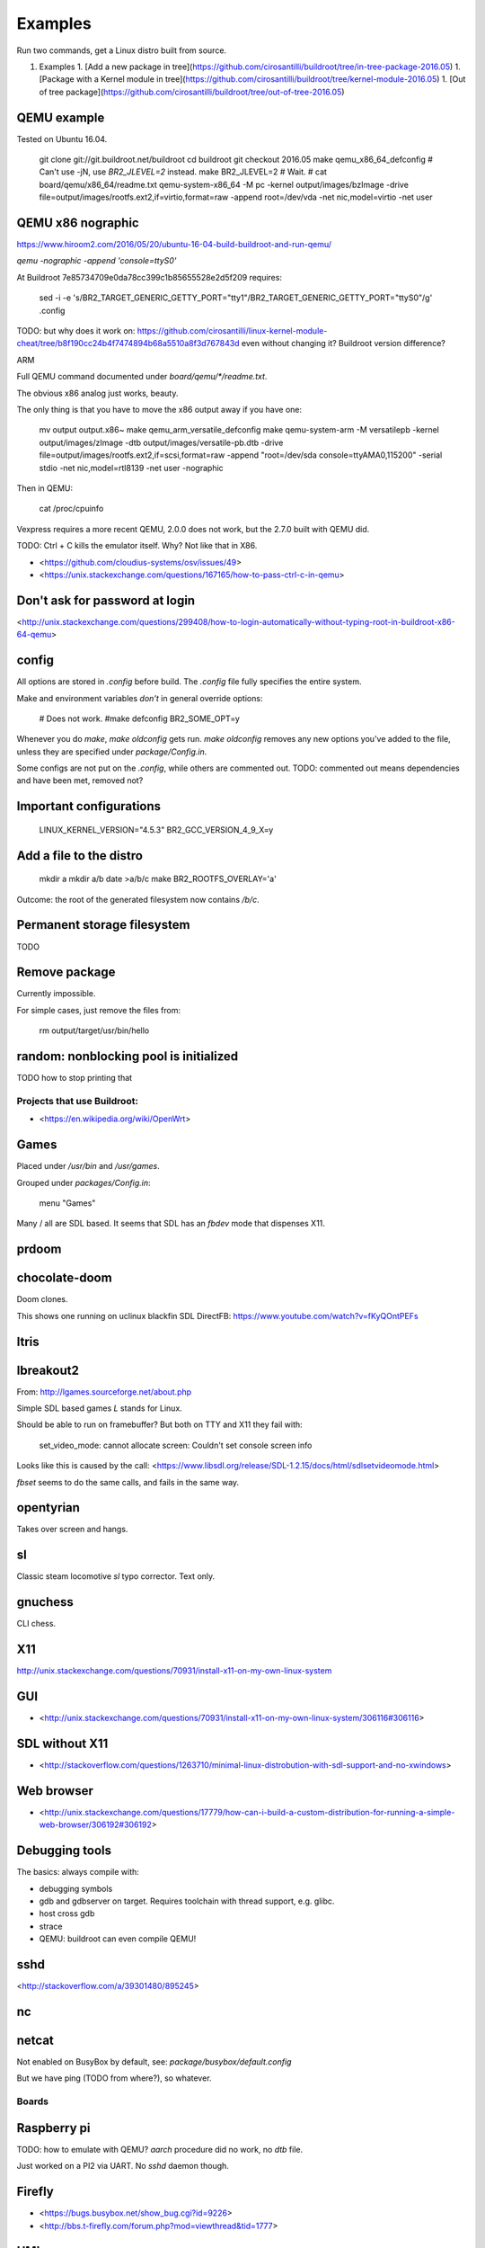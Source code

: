 .. SPDX-License-Identifier: CC-BY-SA-2.0-UK

========
Examples
========

Run two commands, get a Linux distro built from source.

1.  Examples
    1. [Add a new package in tree](https://github.com/cirosantilli/buildroot/tree/in-tree-package-2016.05)
    1. [Package with a Kernel module in tree](https://github.com/cirosantilli/buildroot/tree/kernel-module-2016.05)
    1. [Out of tree package](https://github.com/cirosantilli/buildroot/tree/out-of-tree-2016.05)


QEMU example
------------

Tested on Ubuntu 16.04.

    git clone git://git.buildroot.net/buildroot
    cd buildroot
    git checkout 2016.05
    make qemu_x86_64_defconfig
    # Can't use -jN, use `BR2_JLEVEL=2` instead.
    make BR2_JLEVEL=2
    # Wait.
    # cat board/qemu/x86_64/readme.txt
    qemu-system-x86_64 -M pc -kernel output/images/bzImage -drive file=output/images/rootfs.ext2,if=virtio,format=raw -append root=/dev/vda -net nic,model=virtio -net user

QEMU x86 nographic
------------------

https://www.hiroom2.com/2016/05/20/ubuntu-16-04-build-buildroot-and-run-qemu/

`qemu -nographic -append 'console=ttyS0'`

At Buildroot 7e85734709e0da78cc399c1b85655528e2d5f209 requires:

    sed -i -e 's/BR2_TARGET_GENERIC_GETTY_PORT="tty1"/BR2_TARGET_GENERIC_GETTY_PORT="ttyS0"/g' .config

TODO: but why does it work on: https://github.com/cirosantilli/linux-kernel-module-cheat/tree/b8f190cc24b4f7474894b68a5510a8f3d767843d even without changing it? Buildroot version difference?

ARM

Full QEMU command documented under `board/qemu/*/readme.txt`.

The obvious x86 analog just works, beauty.

The only thing is that you have to move the x86 output away if you have one:

    mv output output.x86~
    make qemu_arm_versatile_defconfig
    make
    qemu-system-arm -M versatilepb -kernel output/images/zImage -dtb output/images/versatile-pb.dtb -drive file=output/images/rootfs.ext2,if=scsi,format=raw -append "root=/dev/sda console=ttyAMA0,115200" -serial stdio -net nic,model=rtl8139 -net user -nographic

Then in QEMU:

    cat /proc/cpuinfo

Vexpress requires a more recent QEMU, 2.0.0 does not work, but the 2.7.0 built with QEMU did.

TODO: Ctrl + C kills the emulator itself. Why? Not like that in X86.

- <https://github.com/cloudius-systems/osv/issues/49>
- <https://unix.stackexchange.com/questions/167165/how-to-pass-ctrl-c-in-qemu>

Don't ask for password at login
-------------------------------

<http://unix.stackexchange.com/questions/299408/how-to-login-automatically-without-typing-root-in-buildroot-x86-64-qemu>

config
------

All options are stored in `.config` before build. The `.config` file fully specifies the entire system.

Make and environment variables *don't* in general override options:

    # Does not work.
    #make defconfig BR2_SOME_OPT=y

Whenever you do `make`, `make oldconfig` gets run. `make oldconfig` removes any new options you've added to the file, unless they are specified under `package/Config.in`.

Some configs are not put on the `.config`, while others are commented out. TODO: commented out means dependencies and have been met, removed not?

Important configurations
------------------------

    LINUX_KERNEL_VERSION="4.5.3"
    BR2_GCC_VERSION_4_9_X=y

Add a file to the distro
------------------------

    mkdir a
    mkdir a/b
    date >a/b/c
    make BR2_ROOTFS_OVERLAY='a'

Outcome: the root of the generated filesystem now contains `/b/c`.

Permanent storage filesystem
----------------------------

TODO

Remove package
--------------

Currently impossible.

For simple cases, just remove the files from:

    rm output/target/usr/bin/hello

random: nonblocking pool is initialized
---------------------------------------

TODO how to stop printing that

Projects that use Buildroot:
============================

- <https://en.wikipedia.org/wiki/OpenWrt>

Games
-----

Placed under `/usr/bin` and `/usr/games`.

Grouped under `packages/Config.in`:

    menu "Games"

Many / all are SDL based. It seems that SDL has an `fbdev` mode that dispenses X11.

prdoom
------

chocolate-doom
--------------

Doom clones.

This shows one running on uclinux blackfin SDL DirectFB: https://www.youtube.com/watch?v=fKyQOntPEFs

ltris
-----

lbreakout2
----------

From: http://lgames.sourceforge.net/about.php

Simple SDL based games `L` stands for Linux.

Should be able to run on framebuffer? But both on TTY and X11 they fail with:

    set_video_mode: cannot allocate screen: Couldn't set console screen info

Looks like this is caused by the call: <https://www.libsdl.org/release/SDL-1.2.15/docs/html/sdlsetvideomode.html>

`fbset` seems to do the same calls, and fails in the same way.

opentyrian
----------

Takes over screen and hangs.

sl
--

Classic steam locomotive `sl` typo corrector. Text only.

gnuchess
--------

CLI chess.

X11
---

http://unix.stackexchange.com/questions/70931/install-x11-on-my-own-linux-system

GUI
---

- <http://unix.stackexchange.com/questions/70931/install-x11-on-my-own-linux-system/306116#306116>

SDL without X11
---------------

- <http://stackoverflow.com/questions/1263710/minimal-linux-distrobution-with-sdl-support-and-no-xwindows>

Web browser
-----------

- <http://unix.stackexchange.com/questions/17779/how-can-i-build-a-custom-distribution-for-running-a-simple-web-browser/306192#306192>

Debugging tools
---------------

The basics: always compile with:

- debugging symbols
- gdb and gdbserver on target. Requires toolchain with thread support, e.g. glibc.
- host cross gdb
- strace
- QEMU: buildroot can even compile QEMU!

sshd
----

<http://stackoverflow.com/a/39301480/895245>

nc
--

netcat
------

Not enabled on BusyBox by default, see: `package/busybox/default.config`

But we have ping (TODO from where?), so whatever.

Boards
======

Raspberry pi
------------

TODO: how to emulate with QEMU? `aarch` procedure did no work, no `dtb` file.

Just worked on a PI2 via UART. No `sshd` daemon though.

Firefly
-------

- <https://bugs.busybox.net/show_bug.cgi?id=9226>
- <http://bbs.t-firefly.com/forum.php?mod=viewthread&tid=1777>

UML
---

User mode Linux
---------------

TODO: supported or not?

Direct `linux` in rootfs failed.

- <http://lists.busybox.net/pipermail/buildroot/2013-December/085486.html>
- <http://oss.sgi.com/LDP/HOWTO/SSI-UML-HOWTO/buildroot.html>
- <https://wiki.archlinux.org/index.php/User-mode_Linux#Build_rootfs_image>
- <https://unix.stackexchange.com/questions/73203/how-to-create-rootfs-for-user-mode-linux-on-fedora-18>

Contributing
============

CI: http://autobuild.buildroot.net/
